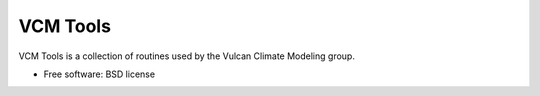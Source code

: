 VCM Tools
=========

VCM Tools is a collection of routines used by the Vulcan Climate Modeling group.

* Free software: BSD license
